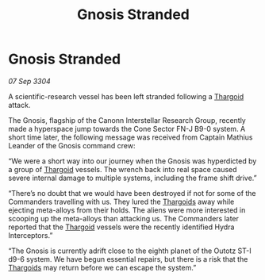 :PROPERTIES:
:ID:       acca0b9c-8c18-4277-9990-2a695bc7ad30
:END:
#+title: Gnosis Stranded
#+filetags: :3304:galnet:

* Gnosis Stranded

/07 Sep 3304/

A scientific-research vessel has been left stranded following a [[id:09343513-2893-458e-a689-5865fdc32e0a][Thargoid]] attack. 

The Gnosis, flagship of the Canonn Interstellar Research Group, recently made a hyperspace jump towards the Cone Sector FN-J B9-0 system. A short time later, the following message was received from Captain Mathius Leander of the Gnosis command crew: 

“We were a short way into our journey when the Gnosis was hyperdicted by a group of [[id:09343513-2893-458e-a689-5865fdc32e0a][Thargoid]] vessels. The wrench back into real space caused severe internal damage to multiple systems, including the frame shift drive.” 

“There’s no doubt that we would have been destroyed if not for some of the Commanders travelling with us. They lured the [[id:09343513-2893-458e-a689-5865fdc32e0a][Thargoids]] away while ejecting meta-alloys from their holds. The aliens were more interested in scooping up the meta-alloys than attacking us. The Commanders later reported that the [[id:09343513-2893-458e-a689-5865fdc32e0a][Thargoid]] vessels were the recently identified Hydra Interceptors.” 

“The Gnosis is currently adrift close to the eighth planet of the Outotz ST-I d9-6 system. We have begun essential repairs, but there is a risk that the [[id:09343513-2893-458e-a689-5865fdc32e0a][Thargoids]] may return before we can escape the system.”
